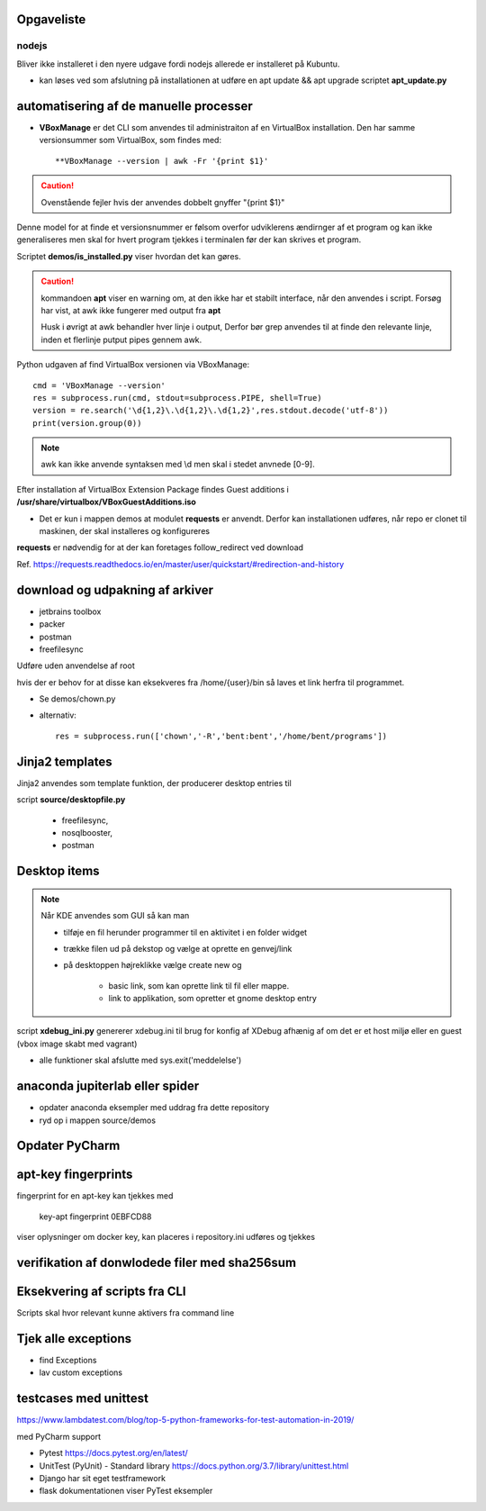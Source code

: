 Opgaveliste
===========

nodejs
------
Bliver ikke installeret i den nyere udgave fordi nodejs allerede er installeret på Kubuntu.

- kan løses ved som afslutning på installationen at udføre en apt update && apt upgrade scriptet **apt_update.py**

automatisering af de manuelle processer
=======================================

- **VBoxManage** er det CLI som anvendes til administraiton af en VirtualBox installation. Den har samme versionsummer som VirtualBox, som findes med::

   **VBoxManage --version | awk -Fr '{print $1}'

.. caution:: Ovenstående fejler hvis der anvendes dobbelt gnyffer "{print $1}"

Denne model for at finde et versionsnummer er følsom overfor udviklerens ændirnger af et program og kan ikke generaliseres men skal for hvert program tjekkes i terminalen før der kan skrives et program.

Scriptet **demos/is_installed.py** viser hvordan det kan gøres.

.. caution:: kommandoen **apt** viser en warning om, at den ikke har et stabilt interface, når den anvendes i script. Forsøg har vist, at awk ikke fungerer med output fra **apt**

   Husk i øvrigt at awk behandler hver linje i output, Derfor bør grep anvendes til at finde den relevante linje, inden et flerlinje putput pipes gennem awk.

Python udgaven af find VirtualBox versionen via VBoxManage::

   cmd = 'VBoxManage --version'
   res = subprocess.run(cmd, stdout=subprocess.PIPE, shell=True)
   version = re.search('\d{1,2}\.\d{1,2}\.\d{1,2}',res.stdout.decode('utf-8'))
   print(version.group(0))

.. note:: awk kan ikke anvende syntaksen med \\d men skal i stedet anvnede [0-9].

Efter installation af VirtualBox Extension Package findes Guest additions i **/usr/share/virtualbox/VBoxGuestAdditions.iso**

- Det er kun i mappen demos at modulet **requests** er anvendt. Derfor kan installationen udføres, når repo er clonet til maskinen, der skal installeres og konfigureres

**requests** er nødvendig for at der kan foretages follow_redirect ved download

Ref. https://requests.readthedocs.io/en/master/user/quickstart/#redirection-and-history

download og udpakning af arkiver
================================

- jetbrains toolbox
- packer
- postman
- freefilesync

Udføre uden anvendelse af root

hvis der er behov for at disse kan eksekveres fra /home/{user}/bin så laves et link herfra til programmet.

.. todo chown af et directory med undermapper

- Se demos/chown.py
- alternativ::

   res = subprocess.run(['chown','-R','bent:bent','/home/bent/programs'])

Jinja2 templates
================
Jinja2 anvendes  som template funktion, der producerer desktop entries til

script **source/desktopfile.py**

   - freefilesync,
   - nosqlbooster,
   - postman


Desktop items
=============

.. note:: Når KDE anvendes som GUI så kan man

   - tilføje en fil herunder programmer til en aktivitet i en folder widget
   - trække filen ud på dekstop og vælge at oprette en genvej/link
   - på desktoppen højreklikke vælge create new og

      - basic link, som kan oprette link til fil eller mappe.
      - link to applikation, som opretter et gnome desktop entry


.. todo script som installerer freefilesync, nosqlbooster og postman skal også oprette desktop items.


    - images manlger i repositoriet er det .gitignore
      
script **xdebug_ini.py** genererer xdebug.ini til brug for konfig af XDebug afhænig af om det er et host miljø eller en guest (vbox image skabt med vagrant)

.. todo alle installationsscripts skal kunne udføres som selvstændige pgm med en

   - if __name__ == __main__
   - se input  hertil fra install_kubuntu
   - #!/usr/bin/env python3

.. todo samlet afprøvning og beskrivelse i readme filen af hvordan en konfiguration udføres.

   - Herunder manuel oprettelse af desktop entries for at få input til scripts

.. todo dokumentation

   - dokumentation med docstrings i de enkelte funktioner samt dok af parametrene
- alle funktioner skal afslutte med sys.exit('meddelelse')

.. todo udestående - måske

   - mysql-server konfiguration af root med pwd og en ny user (19.10 er skiftet til version 8.x)
   - laravel/homestead
   - visual studio code
   - docker konfiguration (build af images og provisionering af databaser)


anaconda jupiterlab eller spider
================================

- opdater anaconda eksempler med uddrag fra dette repository

- ryd op i mappen source/demos

Opdater PyCharm
===============

apt-key fingerprints
====================

fingerprint for en apt-key kan tjekkes med

    key-apt fingerprint 0EBFCD88
    
viser oplysninger om docker key, kan placeres i repository.ini udføres og tjekkes

verifikation af donwlodede filer med sha256sum
==============================================

Eksekvering af scripts fra CLI
==============================

Scripts skal hvor relevant kunne aktivers fra command line

Tjek alle exceptions
====================

- find Exceptions
- lav custom exceptions

testcases med unittest
======================

https://www.lambdatest.com/blog/top-5-python-frameworks-for-test-automation-in-2019/

med PyCharm support

- Pytest https://docs.pytest.org/en/latest/
- UnitTest (PyUnit) - Standard library https://docs.python.org/3.7/library/unittest.html
- Django har sit eget testframework
- flask dokumentationen viser PyTest eksempler

